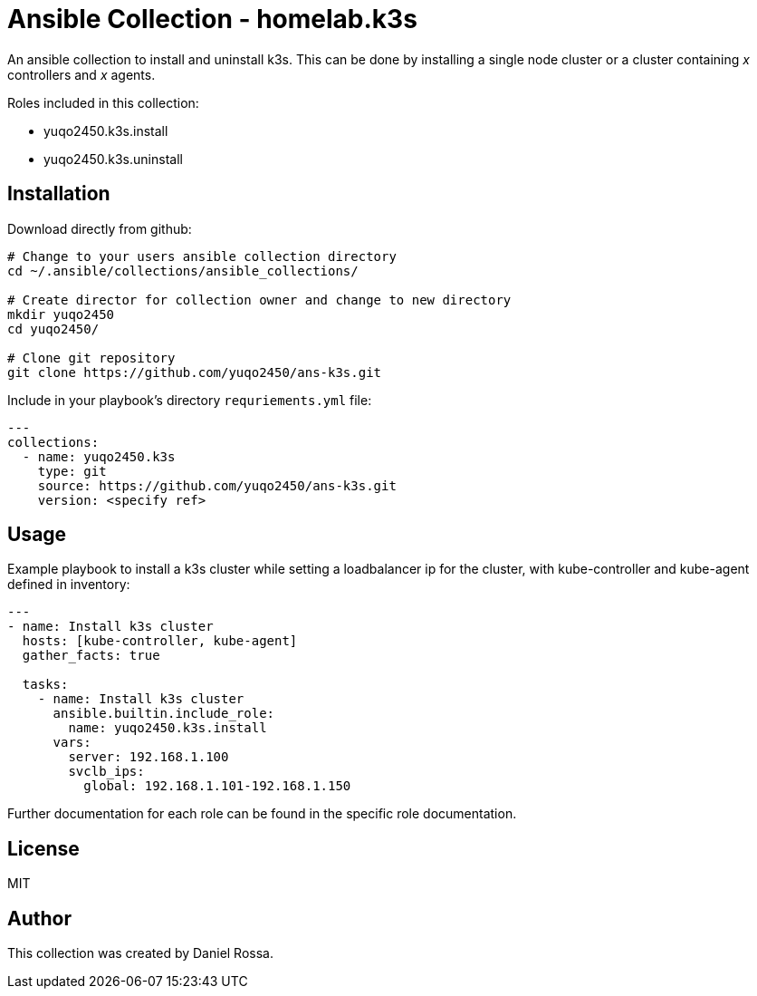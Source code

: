 = Ansible Collection - homelab.k3s
:hardbreaks-option:

An ansible collection to install and uninstall k3s. This can be done by installing a single node cluster or a cluster containing _x_ controllers and _x_ agents.

Roles included in this collection:

- yuqo2450.k3s.install
- yuqo2450.k3s.uninstall

== Installation

Download directly from github:
----
# Change to your users ansible collection directory
cd ~/.ansible/collections/ansible_collections/

# Create director for collection owner and change to new directory
mkdir yuqo2450
cd yuqo2450/

# Clone git repository
git clone https://github.com/yuqo2450/ans-k3s.git
----

Include in your playbook's directory `requriements.yml` file:
----
---
collections:
  - name: yuqo2450.k3s
    type: git
    source: https://github.com/yuqo2450/ans-k3s.git
    version: <specify ref>
----

== Usage

Example playbook to install a k3s cluster while setting a loadbalancer ip for the cluster, with kube-controller and kube-agent defined in inventory:
----
---
- name: Install k3s cluster
  hosts: [kube-controller, kube-agent]
  gather_facts: true

  tasks:
    - name: Install k3s cluster
      ansible.builtin.include_role:
        name: yuqo2450.k3s.install
      vars:
        server: 192.168.1.100
        svclb_ips:
          global: 192.168.1.101-192.168.1.150
----

Further documentation for each role can be found in the specific role documentation.

== License

MIT

== Author

This collection was created by Daniel Rossa.
